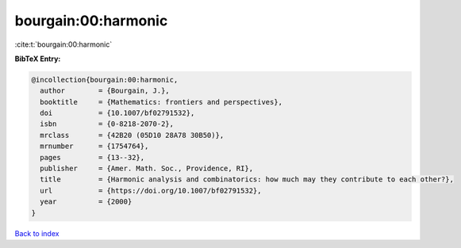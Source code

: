 bourgain:00:harmonic
====================

:cite:t:`bourgain:00:harmonic`

**BibTeX Entry:**

.. code-block:: bibtex

   @incollection{bourgain:00:harmonic,
     author        = {Bourgain, J.},
     booktitle     = {Mathematics: frontiers and perspectives},
     doi           = {10.1007/bf02791532},
     isbn          = {0-8218-2070-2},
     mrclass       = {42B20 (05D10 28A78 30B50)},
     mrnumber      = {1754764},
     pages         = {13--32},
     publisher     = {Amer. Math. Soc., Providence, RI},
     title         = {Harmonic analysis and combinatorics: how much may they contribute to each other?},
     url           = {https://doi.org/10.1007/bf02791532},
     year          = {2000}
   }

`Back to index <../By-Cite-Keys.html>`_
